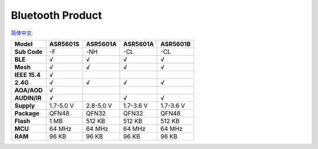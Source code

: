 Bluetooth Product
=====================
`简体中文 <https://asriot-cn.readthedocs.io/zh/latest/蓝牙.html>`_


============= ========= ========= ========= =========
Model         ASR5601S  ASR5601A  ASR5601A  ASR5601B
============= ========= ========= ========= =========
**Sub Code**  -F        -NH       -CL       -CL
**BLE**       √         √         √         √
**Mesh**      √         √         √         √
**IEEE 15.4** √                             
**2.4G**      √         √         √         √
**AOA/AOD**   √                             
**AUDIN/IR**  √                   √         √
**Supply**    1.7-5.0 V 2.8-5.0 V 1.7-3.6 V 1.7-3.6 V
**Package**   QFN48     QFN32     QFN32     QFN48
**Flash**     1 MB      512 KB    512 KB    512 KB
**MCU**       64 MHz    64 MHz    64 MHz    64 MHz
**RAM**       96 KB     96 KB     96 KB     96 KB
============= ========= ========= ========= =========
